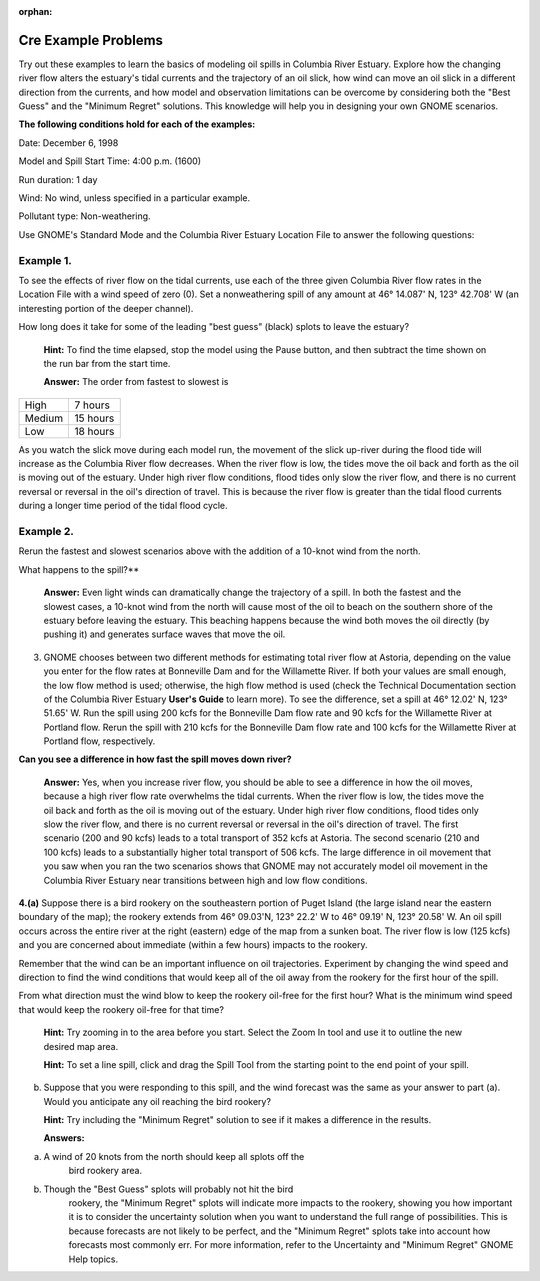 
:orphan:

.. _cre_examples:

Cre Example Problems
====================


Try out these examples to learn the basics of modeling oil spills in
Columbia River Estuary. Explore how the changing river flow alters the
estuary's tidal currents and the trajectory of an oil slick, how wind
can move an oil slick in a different direction from the currents, and
how model and observation limitations can be overcome by considering
both the "Best Guess" and the "Minimum Regret" solutions. This knowledge
will help you in designing your own GNOME scenarios.

**The following conditions hold for each of the examples:**

Date: December 6, 1998

Model and Spill Start Time: 4:00 p.m. (1600)

Run duration: 1 day

Wind: No wind, unless specified in a particular example.

Pollutant type: Non-weathering.

Use GNOME's Standard Mode and the Columbia River Estuary Location File
to answer the following questions:

Example 1.
----------

To see the effects of river flow on the tidal currents, use each
of the three given Columbia River flow rates in the Location File with a
wind speed of zero (0). Set a nonweathering spill of any amount at 46°
14.087' N, 123° 42.708' W (an interesting portion of the deeper
channel).

How long does it take for some of the leading "best guess" (black)
splots to leave the estuary?

    **Hint:** To find the time elapsed, stop the model using the Pause
    button, and then subtract the time shown on the run bar from the
    start time.

    **Answer:** The order from fastest to slowest is

+----------+------------+
| High     | 7 hours    |
+----------+------------+
| Medium   | 15 hours   |
+----------+------------+
| Low      | 18 hours   |
+----------+------------+

As you watch the slick move during each model run, the movement of the
slick up-river during the flood tide will increase as the Columbia River
flow decreases. When the river flow is low, the tides move the oil back
and forth as the oil is moving out of the estuary. Under high river flow
conditions, flood tides only slow the river flow, and there is no
current reversal or reversal in the oil's direction of travel. This is
because the river flow is greater than the tidal flood currents during a
longer time period of the tidal flood cycle.

Example 2.
----------

Rerun the fastest and slowest scenarios above with the addition
of a 10-knot wind from the north.

What happens to the spill?**

    **Answer:** Even light winds can dramatically change the trajectory
    of a spill. In both the fastest and the slowest cases, a 10-knot
    wind from the north will cause most of the oil to beach on the
    southern shore of the estuary before leaving the estuary. This
    beaching happens because the wind both moves the oil directly (by
    pushing it) and generates surface waves that move the oil.

3. GNOME chooses between two different methods for estimating total
   river flow at Astoria, depending on the value you enter for the flow
   rates at Bonneville Dam and for the Willamette River. If both your
   values are small enough, the low flow method is used; otherwise, the
   high flow method is used (check the Technical Documentation section
   of the Columbia River Estuary **User's Guide** to learn more). To see
   the difference, set a spill at 46° 12.02' N, 123° 51.65' W. Run the
   spill using 200 kcfs for the Bonneville Dam flow rate and 90 kcfs for
   the Willamette River at Portland flow. Rerun the spill with 210 kcfs
   for the Bonneville Dam flow rate and 100 kcfs for the Willamette
   River at Portland flow, respectively.

**Can you see a difference in how fast the spill moves down river?**

    **Answer:** Yes, when you increase river flow, you should be able to
    see a difference in how the oil moves, because a high river flow
    rate overwhelms the tidal currents. When the river flow is low, the
    tides move the oil back and forth as the oil is moving out of the
    estuary. Under high river flow conditions, flood tides only slow the
    river flow, and there is no current reversal or reversal in the
    oil's direction of travel. The first scenario (200 and 90 kcfs)
    leads to a total transport of 352 kcfs at Astoria. The second
    scenario (210 and 100 kcfs) leads to a substantially higher total
    transport of 506 kcfs. The large difference in oil movement that you
    saw when you ran the two scenarios shows that GNOME may not
    accurately model oil movement in the Columbia River Estuary near
    transitions between high and low flow conditions.

**4.(a)** Suppose there is a bird rookery on the southeastern portion of
Puget Island (the large island near the eastern boundary of the map);
the rookery extends from 46° 09.03'N, 123° 22.2' W to 46° 09.19' N, 123°
20.58' W. An oil spill occurs across the entire river at the right
(eastern) edge of the map from a sunken boat. The river flow is low (125
kcfs) and you are concerned about immediate (within a few hours) impacts
to the rookery.

Remember that the wind can be an important influence on oil
trajectories. Experiment by changing the wind speed and direction to
find the wind conditions that would keep all of the oil away from the
rookery for the first hour of the spill.

From what direction must the wind blow to keep the rookery oil-free for
the first hour? What is the minimum wind speed that would keep the
rookery oil-free for that time?

    **Hint:** Try zooming in to the area before you start. Select the
    Zoom In tool and use it to outline the new desired map area.

    **Hint:** To set a line spill, click and drag the Spill Tool from
    the starting point to the end point of your spill.

(b) Suppose that you were responding to this spill, and the wind
    forecast was the same as your answer to part (a). Would you
    anticipate any oil reaching the bird rookery?

    **Hint:** Try including the "Minimum Regret" solution to see if it
    makes a difference in the results.

    **Answers:**

(a) A wind of 20 knots from the north should keep all splots off the
        bird rookery area.

(b) Though the "Best Guess" splots will probably not hit the bird
        rookery, the "Minimum Regret" splots will indicate more impacts
        to the rookery, showing you how important it is to consider the
        uncertainty solution when you want to understand the full range
        of possibilities. This is because forecasts are not likely to be
        perfect, and the "Minimum Regret" splots take into account how
        forecasts most commonly err. For more information, refer to the
        Uncertainty and "Minimum Regret" GNOME Help topics.

